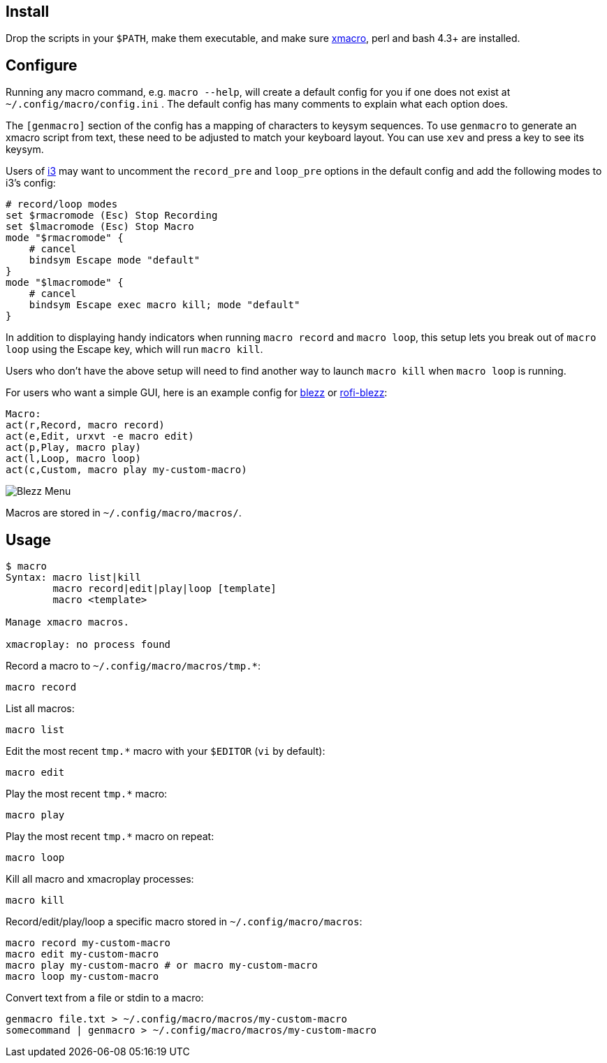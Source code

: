 
== Install

Drop the scripts in your `$PATH`,
make them executable,
and make sure http://xmacro.sourceforge.net/[xmacro],
perl and bash 4.3+ are installed.

== Configure

Running any macro command, e.g. `macro --help`,
will create a default config for you
if one does not exist at `~/.config/macro/config.ini` .
The default config has many comments to explain what each option does.

The `[genmacro]` section of the config
has a mapping of characters to keysym sequences.
To use `genmacro` to generate an xmacro script from text,
these need to be adjusted to match your keyboard layout.
You can use `xev` and press a key to see its keysym.

Users of https://i3wm.org/[i3]
may want to uncomment the `record_pre` and `loop_pre` options
in the default config
and add the following modes to i3's config:

 # record/loop modes
 set $rmacromode (Esc) Stop Recording
 set $lmacromode (Esc) Stop Macro
 mode "$rmacromode" {
     # cancel
     bindsym Escape mode "default"
 }
 mode "$lmacromode" {
     # cancel
     bindsym Escape exec macro kill; mode "default"
 }

In addition to displaying handy indicators
when running `macro record` and `macro loop`,
this setup lets you break out of `macro loop` using the Escape key,
which will run `macro kill`.

Users who don't have the above setup
will need to find another way to launch `macro kill`
when `macro loop` is running.

For users who want a simple GUI,
here is an example config for https://github.com/Blezzing/blezz[blezz]
or https://github.com/davatorium/rofi-blezz[rofi-blezz]:

 Macro:
 act(r,Record, macro record)
 act(e,Edit, urxvt -e macro edit)
 act(p,Play, macro play)
 act(l,Loop, macro loop)
 act(c,Custom, macro play my-custom-macro)

image::https://i.imgur.com/f7cxz0v.png[Blezz Menu]

Macros are stored in `~/.config/macro/macros/`.

== Usage

-----
$ macro
Syntax: macro list|kill
        macro record|edit|play|loop [template]
        macro <template>

Manage xmacro macros.

xmacroplay: no process found
-----

Record a macro to `~/.config/macro/macros/tmp.*`:

 macro record

List all macros:

 macro list

Edit the most recent `tmp.*` macro with your `$EDITOR` (`vi` by default):

 macro edit

Play the most recent `tmp.*` macro:

 macro play

Play the most recent `tmp.*` macro on repeat:

 macro loop

Kill all macro and xmacroplay processes:

 macro kill

Record/edit/play/loop a specific macro stored in `~/.config/macro/macros`:

 macro record my-custom-macro
 macro edit my-custom-macro
 macro play my-custom-macro # or macro my-custom-macro
 macro loop my-custom-macro

Convert text from a file or stdin to a macro:

 genmacro file.txt > ~/.config/macro/macros/my-custom-macro
 somecommand | genmacro > ~/.config/macro/macros/my-custom-macro

// vim: ft=asciidoc:
